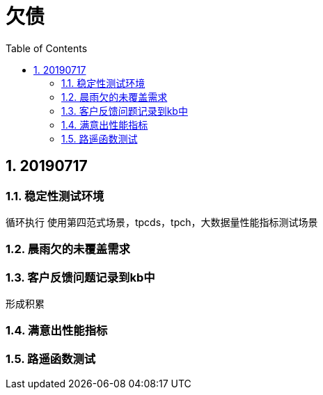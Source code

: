 = 欠债
:doctype: article
:encoding: utf-8
:lang: zh
:toc:
:numbered:

== 20190717

=== 稳定性测试环境
循环执行
使用第四范式场景，tpcds，tpch，大数据量性能指标测试场景


=== 晨雨欠的未覆盖需求


=== 客户反馈问题记录到kb中
形成积累

=== 满意出性能指标


=== 路遥函数测试

